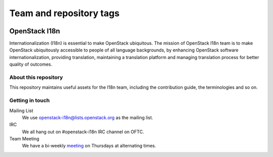 ========================
Team and repository tags
========================

.. image:: https://governance.openstack.org/tc/badges/i18n.svg
    :target: https://governance.openstack.org/tc/reference/tags/index.html

.. Change things from this point on

OpenStack I18n
==============

Internationalization (I18n) is essential to make OpenStack ubiquitous.
The mission of OpenStack I18n team is to make OpenStack
ubiquitously accessible to people of all language backgrounds,
by enhancing OpenStack software internationalization,
providing translation, maintaining a translation platform and
managing translation process for better quality of outcomes.

About this repository
---------------------

This repository maintains useful assets for the I18n team,
including the contribution guide, the terminologies and so on.

Getting in touch
----------------

Mailing List
  We use openstack-i18n@lists.openstack.org as the mailing list.

IRC
  We all hang out on #openstack-i18n IRC channel on OFTC.

Team Meeting
  We have a bi-weekly `meeting`_ on Thursdays at alternating times.

.. _`meeting`: https://wiki.openstack.org/wiki/Meetings/I18nTeamMeeting
